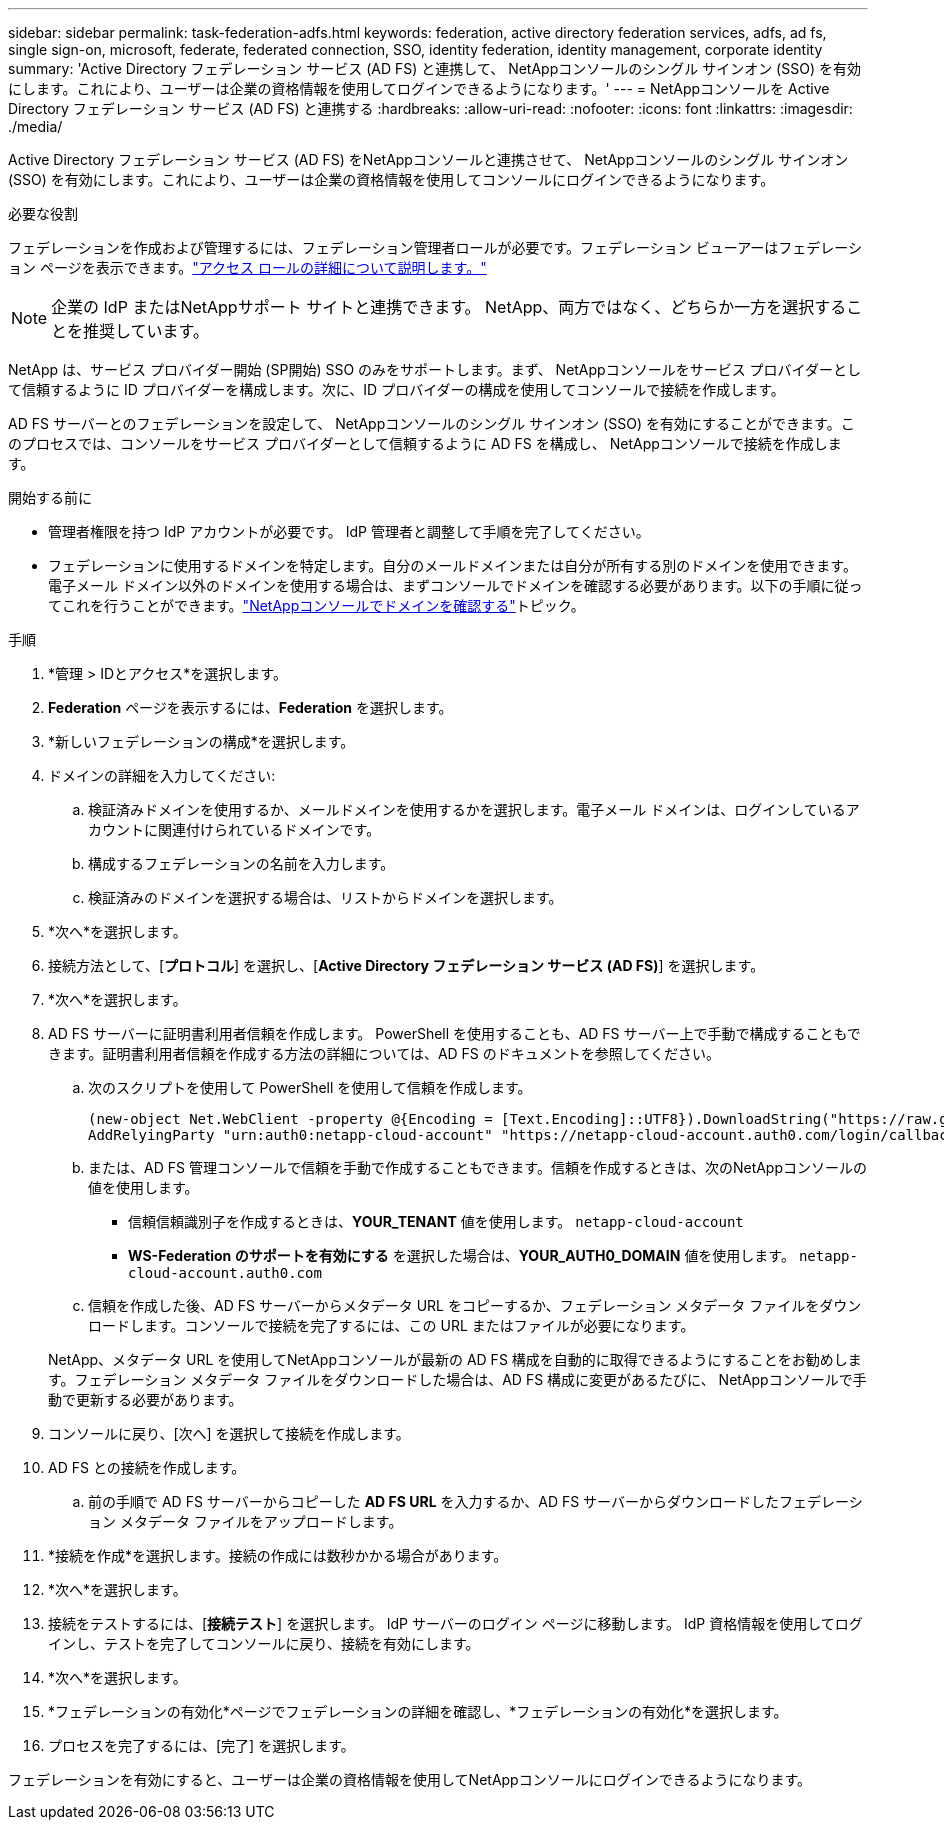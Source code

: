 ---
sidebar: sidebar 
permalink: task-federation-adfs.html 
keywords: federation, active directory federation services, adfs, ad fs, single sign-on, microsoft, federate, federated connection, SSO, identity federation, identity management, corporate identity 
summary: 'Active Directory フェデレーション サービス (AD FS) と連携して、 NetAppコンソールのシングル サインオン (SSO) を有効にします。これにより、ユーザーは企業の資格情報を使用してログインできるようになります。' 
---
= NetAppコンソールを Active Directory フェデレーション サービス (AD FS) と連携する
:hardbreaks:
:allow-uri-read: 
:nofooter: 
:icons: font
:linkattrs: 
:imagesdir: ./media/


[role="lead"]
Active Directory フェデレーション サービス (AD FS) をNetAppコンソールと連携させて、 NetAppコンソールのシングル サインオン (SSO) を有効にします。これにより、ユーザーは企業の資格情報を使用してコンソールにログインできるようになります。

.必要な役割
フェデレーションを作成および管理するには、フェデレーション管理者ロールが必要です。フェデレーション ビューアーはフェデレーション ページを表示できます。link:reference-iam-predefined-roles.html["アクセス ロールの詳細について説明します。"]


NOTE: 企業の IdP またはNetAppサポート サイトと連携できます。  NetApp、両方ではなく、どちらか一方を選択することを推奨しています。

NetApp は、サービス プロバイダー開始 (SP開始) SSO のみをサポートします。まず、 NetAppコンソールをサービス プロバイダーとして信頼するように ID プロバイダーを構成します。次に、ID プロバイダーの構成を使用してコンソールで接続を作成します。

AD FS サーバーとのフェデレーションを設定して、 NetAppコンソールのシングル サインオン (SSO) を有効にすることができます。このプロセスでは、コンソールをサービス プロバイダーとして信頼するように AD FS を構成し、 NetAppコンソールで接続を作成します。

.開始する前に
* 管理者権限を持つ IdP アカウントが必要です。  IdP 管理者と調整して手順を完了してください。
* フェデレーションに使用するドメインを特定します。自分のメールドメインまたは自分が所有する別のドメインを使用できます。電子メール ドメイン以外のドメインを使用する場合は、まずコンソールでドメインを確認する必要があります。以下の手順に従ってこれを行うことができます。link:task-federation-verify-domain.html["NetAppコンソールでドメインを確認する"]トピック。


.手順
. *管理 > IDとアクセス*を選択します。
. *Federation* ページを表示するには、*Federation* を選択します。
. *新しいフェデレーションの構成*を選択します。
. ドメインの詳細を入力してください:
+
.. 検証済みドメインを使用するか、メールドメインを使用するかを選択します。電子メール ドメインは、ログインしているアカウントに関連付けられているドメインです。
.. 構成するフェデレーションの名前を入力します。
.. 検証済みのドメインを選択する場合は、リストからドメインを選択します。


. *次へ*を選択します。
. 接続方法として、[*プロトコル*] を選択し、[*Active Directory フェデレーション サービス (AD FS)*] を選択します。
. *次へ*を選択します。
. AD FS サーバーに証明書利用者信頼を作成します。 PowerShell を使用することも、AD FS サーバー上で手動で構成することもできます。証明書利用者信頼を作成する方法の詳細については、AD FS のドキュメントを参照してください。
+
.. 次のスクリプトを使用して PowerShell を使用して信頼を作成します。
+
[source, powershell]
----
(new-object Net.WebClient -property @{Encoding = [Text.Encoding]::UTF8}).DownloadString("https://raw.github.com/auth0/AD FS-auth0/master/AD FS.ps1") | iex
AddRelyingParty "urn:auth0:netapp-cloud-account" "https://netapp-cloud-account.auth0.com/login/callback"
----
.. または、AD FS 管理コンソールで信頼を手動で作成することもできます。信頼を作成するときは、次のNetAppコンソールの値を使用します。
+
*** 信頼信頼識別子を作成するときは、**YOUR_TENANT** 値を使用します。 `netapp-cloud-account`
*** *WS-Federation のサポートを有効にする* を選択した場合は、**YOUR_AUTH0_DOMAIN** 値を使用します。 `netapp-cloud-account.auth0.com`


.. 信頼を作成した後、AD FS サーバーからメタデータ URL をコピーするか、フェデレーション メタデータ ファイルをダウンロードします。コンソールで接続を完了するには、この URL またはファイルが必要になります。


+
NetApp、メタデータ URL を使用してNetAppコンソールが最新の AD FS 構成を自動的に取得できるようにすることをお勧めします。フェデレーション メタデータ ファイルをダウンロードした場合は、AD FS 構成に変更があるたびに、 NetAppコンソールで手動で更新する必要があります。

. コンソールに戻り、[次へ] を選択して接続を作成します。
. AD FS との接続を作成します。
+
.. 前の手順で AD FS サーバーからコピーした *AD FS URL* を入力するか、AD FS サーバーからダウンロードしたフェデレーション メタデータ ファイルをアップロードします。


. *接続を作成*を選択します。接続の作成には数秒かかる場合があります。
. *次へ*を選択します。
. 接続をテストするには、[*接続テスト*] を選択します。  IdP サーバーのログイン ページに移動します。  IdP 資格情報を使用してログインし、テストを完了してコンソールに戻り、接続を有効にします。
. *次へ*を選択します。
. *フェデレーションの有効化*ページでフェデレーションの詳細を確認し、*フェデレーションの有効化*を選択します。
. プロセスを完了するには、[完了] を選択します。


フェデレーションを有効にすると、ユーザーは企業の資格情報を使用してNetAppコンソールにログインできるようになります。
